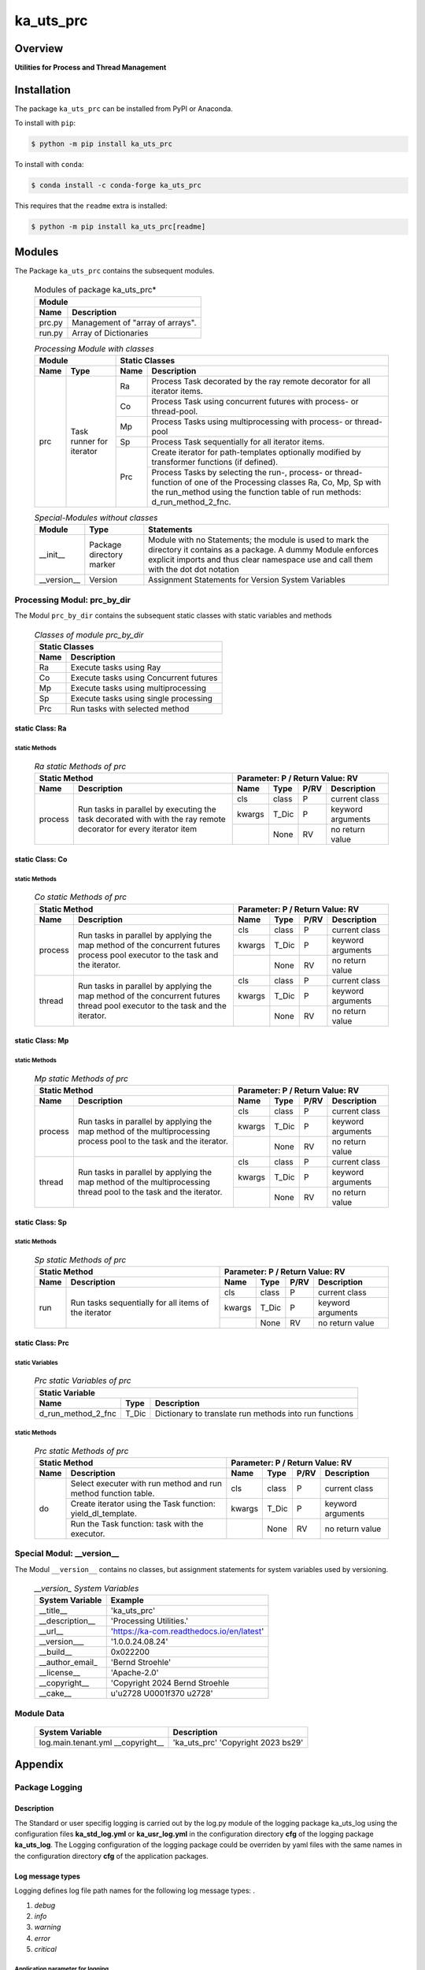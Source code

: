 ##########
ka_uts_prc
##########

Overview
********

.. start short_desc

**Utilities for Process and Thread Management**

.. end short_desc

Installation
************
.. start installation

The package ``ka_uts_prc`` can be installed from PyPI or Anaconda.

To install with ``pip``:

.. code-block:: shell

	$ python -m pip install ka_uts_prc

To install with ``conda``:

.. code-block:: shell

	$ conda install -c conda-forge ka_uts_prc

.. end installation

This requires that the ``readme`` extra is installed:

.. code-block:: bash

	$ python -m pip install ka_uts_prc[readme]

Modules
*******

The Package ``ka_uts_prc`` contains the subsequent modules.

  .. Modules-of-package-ka_uts_prc-label:
  .. table:: Modules of package ka_uts_prc*

   +---------------------------------------------+
   |Module                                       |
   +--------+------------------------------------+
   |Name    |Description                         |
   +========+====================================+
   |prc.py  |Management of "array of arrays".    |
   +--------+------------------------------------+
   |run.py  |Array of Dictionaries               |
   +--------+------------------------------------+

  .. processing-module-with-classes-label:
  .. table:: *Processing Module with classes*

   +-----------------------------------+----------------------------------------------+
   |Module                             |Static Classes                                |
   +-------------------+---------------+----+-----------------------------------------+
   |Name               |Type           |Name|Description                              |
   +===================+===============+====+=========================================+
   |prc                |Task runner    |Ra  |Process Task decorated by the ray remote |
   |                   |for iterator   |    |decorator for all iterator items.        |
   |                   |               +----+-----------------------------------------+
   |                   |               |Co  |Process Task using concurrent futures    |
   |                   |               |    |with process- or thread-pool.            |
   |                   |               +----+-----------------------------------------+
   |                   |               |Mp  |Process Tasks using multiprocessing with |
   |                   |               |    |process- or thread-pool                  |
   |                   |               +----+-----------------------------------------+
   |                   |               |Sp  |Process Task sequentially for all        |
   |                   |               |    |iterator items.                          |
   |                   |               +----+-----------------------------------------+
   |                   |               |Prc |Create iterator for path-templates       |
   |                   |               |    |optionally modified by transformer       |
   |                   |               |    |functions (if defined).                  |
   |                   |               |    +-----------------------------------------+
   |                   |               |    |Process Tasks by selecting the run-,     |
   |                   |               |    |process- or thread-function of one of the|
   |                   |               |    |Processing classes Ra, Co, Mp, Sp with   |
   |                   |               |    |the run_method using the function table  |
   |                   |               |    |of run methods: d_run_method_2_fnc.      |
   +-------------------+---------------+----+-----------------------------------------+

  .. special-modules-without-classes-label:
  .. table:: *Special-Modules without classes*

   +-----------+----------------+------------------------------------------------+
   |Module     |Type            |Statements                                      |
   +===========+================+================================================+
   |__init__   |Package         |Module with no Statements; the module is used to|
   |           |directory       |mark the directory it contains as a package. A  | 
   |           |marker          |dummy Module enforces explicit imports and thus |
   |           |                |clear namespace use and call them with the dot  |
   |           |                |dot notation                                    |
   +-----------+----------------+------------------------------------------------+
   |__version__|Version         |Assignment Statements for Version System        |
   |           |                |Variables                                       |
   +-----------+----------------+------------------------------------------------+

Processing Modul: prc_by_dir
============================

The Modul ``prc_by_dir`` contains the subsequent static classes with static variables and methods

  .. Static-classes-of_module-prc_by_dir-label:
  .. table:: *Classes of module prc_by_dir*

   +---------------------------------------------+
   |Static Classes                               |
   +-----+---------------------------------------+
   |Name |Description                            |
   +=====+=======================================+
   |Ra   |Execute tasks using Ray                |
   +-----+---------------------------------------+
   |Co   |Execute tasks using Concurrent futures |
   +-----+---------------------------------------+
   |Mp   |Execute tasks using multiprocessing    |
   +-----+---------------------------------------+
   |Sp   |Execute tasks using single processing  |
   +-----+---------------------------------------+
   |Prc  |Run tasks with selected method         |
   +-----+---------------------------------------+

static Class: Ra
----------------

static Methods
^^^^^^^^^^^^^^

  .. ra-static-methods-of-prc-label:
  .. table:: *Ra static Methods of prc*

   +-----------------------------------------+-----------------------------------+
   |Static Method                            |Parameter\: P / Return Value\: RV  |
   +-------+---------------------------------+------+-----+----+-----------------+
   |Name   |Description                      |Name  |Type |P/RV|Description      |
   +=======+=================================+======+=====+====+=================+
   |process|Run tasks in parallel by         |cls   |class|P   |current class    |
   |       |executing the task decorated with+------+-----+----+-----------------+
   |       |with the ray remote decorator for|kwargs|T_Dic|P   |keyword arguments|
   |       |every iterator item              +------+-----+----+-----------------+
   |       |                                 |      |None |RV  |no return value  |
   +-------+---------------------------------+------+-----+----+-----------------+

static Class: Co
----------------

static Methods
^^^^^^^^^^^^^^

  .. co-static-methods-of-prc-label:
  .. table:: *Co static Methods of prc*

   +-----------------------------------------+-----------------------------------+
   |Static Method                            |Parameter\: P / Return Value\: RV  |
   +-------+---------------------------------+------+-----+----+-----------------+
   |Name   |Description                      |Name  |Type |P/RV|Description      |
   +=======+=================================+======+=====+====+=================+
   |process|Run tasks in parallel by applying|cls   |class|P   |current class    |
   |       |the map method of the concurrent +------+-----+----+-----------------+
   |       |futures process pool executor to |kwargs|T_Dic|P   |keyword arguments|
   |       |the task and the iterator.       +------+-----+----+-----------------+
   |       |                                 |      |None |RV  |no return value  |
   +-------+---------------------------------+------+-----+----+-----------------+
   |thread |Run tasks in parallel by applying|cls   |class|P   |current class    |
   |       |the map method of the concurrent +------+-----+----+-----------------+
   |       |futures thread pool executor to  |kwargs|T_Dic|P   |keyword arguments|
   |       |the task and the iterator.       +------+-----+----+-----------------+
   |       |                                 |      |None |RV  |no return value  |
   +-------+---------------------------------+------+-----+----+-----------------+

static Class: Mp
----------------

static Methods
^^^^^^^^^^^^^^

  .. mp-static-methods-of-prc_label:
  .. table:: *Mp static Methods of prc*

   +-----------------------------------------+-----------------------------------+
   |Static Method                            |Parameter\: P / Return Value\: RV  |
   +-------+---------------------------------+------+-----+----+-----------------+
   |Name   |Description                      |Name  |Type |P/RV|Description      |
   +=======+=================================+======+=====+====+=================+
   |process|Run tasks in parallel by applying|cls   |class|P   |current class    |
   |       |the map method of the            +------+-----+----+-----------------+
   |       |multiprocessing process pool to  |kwargs|T_Dic|P   |keyword arguments|
   |       |the task and the iterator.       +------+-----+----+-----------------+
   |       |                                 |      |None |RV  |no return value  |
   +-------+---------------------------------+------+-----+----+-----------------+
   |thread |Run tasks in parallel by applying|cls   |class|P   |current class    |
   |       |the map method of the            +------+-----+----+-----------------+
   |       |multiprocessing thread pool to   |kwargs|T_Dic|P   |keyword arguments|
   |       |the task and the iterator.       +------+-----+----+-----------------+
   |       |                                 |      |None |RV  |no return value  |
   +-------+---------------------------------+------+-----+----+-----------------+

static Class: Sp
----------------

static Methods
^^^^^^^^^^^^^^

  .. sp-static-methods-of-prc-label:
  .. table:: *Sp static Methods of prc*

   +-----------------------------------------+-----------------------------------+
   |Static Method                            |Parameter\: P / Return Value\: RV  |
   +-------+---------------------------------+------+-----+----+-----------------+
   |Name   |Description                      |Name  |Type |P/RV|Description      |
   +=======+=================================+======+=====+====+=================+
   |run    |Run tasks sequentially for all   |cls   |class|P   |current class    |
   |       |items of the iterator            +------+-----+----+-----------------+
   |       |                                 |kwargs|T_Dic|P   |keyword arguments|
   |       |                                 +------+-----+----+-----------------+
   |       |                                 |      |None |RV  |no return value  |
   +-------+---------------------------------+------+-----+----+-----------------+

static Class: Prc
-----------------

static Variables
^^^^^^^^^^^^^^^^

  .. prc-static-variables-of-prc-label:
  .. table:: *Prc static Variables of prc*


   +-----------------------------------------------------------+
   |Static Variable                                            |
   +------------------+------+---------------------------------+
   |Name              |Type  |Description                      |
   +========+=========+======+=================================+
   |d_run_method_2_fnc|T_Dic |Dictionary to translate run      |
   |                  |      |methods into run functions       |
   +------------------+------+---------------------------------+

static Methods
^^^^^^^^^^^^^^

  .. prc-static-methods-of-prc-label:
  .. table:: *Prc static Methods of prc*

   +-------------------------------------+-----------------------------------+
   |Static Method                        |Parameter\: P / Return Value\: RV  |
   +-----+-------------------------------+------+-----+----+-----------------+
   |Name |Description                    |Name  |Type |P/RV|Description      |
   +=====+===============================+======+=====+====+=================+
   |do   |Select executer with run method|cls   |class|P   |current class    |
   |     |and run method function table. |      |     |    |                 |
   |     +-------------------------------+------+-----+----+-----------------+
   |     |Create iterator using the Task |kwargs|T_Dic|P   |keyword arguments|
   |     |function: yield_dl_template.   |      |     |    |                 |
   |     +-------------------------------+------+-----+----+-----------------+
   |     |Run the Task function: task    |      |None |RV  |no return value  |
   |     |with the executor.             |      |     |    |                 |
   +-----+-------------------------------+------+-----+----+-----------------+

Special Modul: __version__
==========================

The Modul ``__version__`` contains no classes, but assignment statements for
system variables used by versioning.

  .. modul-__version__-system-variables:
  .. table:: *__version_ System Variables*

   +---------------+-----------------------------------------+
   |System Variable|Example                                  |
   +===============+=========================================+
   |__title__      |'ka_uts_prc'                             |
   +---------------+-----------------------------------------+
   |__description__|'Processing Utilities.'                  |
   +---------------+-----------------------------------------+
   |__url__        |'https://ka-com.readthedocs.io/en/latest'|
   +---------------+-----------------------------------------+
   |__version___   |'1.0.0.24.08.24'                         |
   +---------------+-----------------------------------------+
   |__build__      |0x022200                                 |
   +---------------+-----------------------------------------+
   |__author_email_|'Bernd Stroehle'                         |
   +---------------+-----------------------------------------+
   |__license__    |'Apache-2.0'                             |
   +---------------+-----------------------------------------+
   |__copyright__  |'Copyright 2024 Bernd Stroehle           |
   +---------------+-----------------------------------------+
   |__cake__       |u'\u2728 \U0001f370 \u2728'              |
   +---------------+-----------------------------------------+

Module Data
===========

   +-------------------+-------------------------------------+
   |System Variable    |Description                          |
   +===================+=====================================+
   |log.main.tenant.yml|'ka_uts_prc'                         |
   |__copyright__      |'Copyright 2023 bs29'                |
   +-------------------+-------------------------------------+

Appendix
********

Package Logging
===============

Description
-----------

The Standard or user specifig logging is carried out by the log.py module of the logging
package ka_uts_log using the configuration files **ka_std_log.yml** or **ka_usr_log.yml**
in the configuration directory **cfg** of the logging package **ka_uts_log**.
The Logging configuration of the logging package could be overriden by yaml files with
the same names in the configuration directory **cfg** of the application packages.

Log message types
-----------------

Logging defines log file path names for the following log message types: .

#. *debug*
#. *info*
#. *warning*
#. *error*
#. *critical*

Application parameter for logging
^^^^^^^^^^^^^^^^^^^^^^^^^^^^^^^^^

  .. Application-parameter-used-in-log-naming-label:
  .. table:: *Application parameter used in log naming*

   +-----------------+--------------------------+-----------------+------------+
   |Name             |Decription                |Values           |Example     |
   |                 |                          +-----------------+            |
   |                 |                          |Value|Type       |            |
   +=================+==========================+=====+===========+============+
   |dir_dat          |Application data directory|     |Path       |/otev/data  |
   +-----------------+--------------------------+-----+-----------+------------+
   |tenant           |Application tenant name   |     |str        |UMH         |
   +-----------------+--------------------------+-----+-----------+------------+
   |package          |Application package name  |     |str        |otev_xls_srr|
   +-----------------+--------------------------+-----+-----------+------------+
   |cmd              |Application command       |     |str        |evupreg     |
   +-----------------+--------------------------+-----+-----------+------------+
   |pid              |Process ID                |     |str        |evupreg     |
   +-----------------+--------------------------+-----+-----------+------------+
   |log_ts_type      |Timestamp type used in    |ts   |Timestamp  |ts          |
   |                 |loggin files              +-----+-----------+------------+
   |                 |                          |dt   |Datetime   |            |
   +-----------------+--------------------------+-----+-----------+------------+
   |log_sw_single_dir|Enable single log         |True |Bool       |True        |
   |                 |directory or multiple     +-----+-----------+            |
   |                 |log directories           |False|Bool       |            |
   +-----------------+--------------------------+-----+-----------+------------+
   |log_sw_pid       |Enable display of pid     |True |Bool       |True        |
   |                 |in log file name          +-----+-----------+            |
   |                 |                          |False|Bool       |            |
   +-----------------+--------------------------+-----+-----------+------------+

Log type and Log directories
^^^^^^^^^^^^^^^^^^^^^^^^^^^^

Single or multiple Application log directories can be used for each message type:

  .. Log-types-and-Log-directories-label:
  .. table:: *Log types and directoriesg*

   +--------------+---------------+
   |Log type      |Log directory  |
   +--------+-----+--------+------+
   |long    |short|multiple|single|
   +========+=====+========+======+
   |debug   |dbqs |dbqs    |logs  |
   +--------+-----+--------+------+
   |info    |infs |infs    |logs  |
   +--------+-----+--------+------+
   |warning |wrns |wrns    |logs  |
   +--------+-----+--------+------+
   |error   |errs |errs    |logs  |
   +--------+-----+--------+------+
   |critical|crts |crts    |logs  |
   +--------+-----+--------+------+

Log files naming
^^^^^^^^^^^^^^^^

Conventions
"""""""""""

  .. Naming-conventions-for-logging-file-paths-label:
  .. table:: *Naming conventions for logging file paths*

   +--------+-------------------------------------------------------+-------------------------+
   |Type    |Directory                                              |File                     |
   +========+=======================================================+=========================+
   |debug   |/<dir_dat>/<tenant>/RUN/<package>/<cmd>/<Log directory>|<Log type>_<ts>_<pid>.log|
   +--------+-------------------------------------------------------+-------------------------+
   |info    |/<dir_dat>/<tenant>/RUN/<package>/<cmd>/<Log directory>|<Log type>_<ts>_<pid>.log|
   +--------+-------------------------------------------------------+-------------------------+
   |warning |/<dir_dat>/<tenant>/RUN/<package>/<cmd>/<Log directory>|<Log type>_<ts>_<pid>.log|
   +--------+-------------------------------------------------------+-------------------------+
   |error   |/<dir_dat>/<tenant>/RUN/<package>/<cmd>/<Log directory>|<Log type>_<ts>_<pid>.log|
   +--------+-------------------------------------------------------+-------------------------+
   |critical|/<dir_dat>/<tenant>/RUN/<package>/<cmd>/<Log directory>|<Log type>_<ts>_<pid>.log|
   +--------+-------------------------------------------------------+-------------------------+

Examples (with log_ts_type = 'ts')
""""""""""""""""""""""""""""""""""

The examples use the following parameter values.

#. dir_dat = '/data/otev'
#. tenant = 'UMH'
#. package = 'otev_srr'
#. cmd = 'evupreg'
#. log_sw_single_dir = True
#. log_sw_pid = True
#. log_ts_type = 'ts'

  .. Naming-examples-for-logging-file-paths-label:
  .. table:: *Naming examples for logging file paths*

   +--------+----------------------------------------+------------------------+
   |Type    |Directory                               |File                    |
   +========+========================================+========================+
   |debug   |/data/otev/umh/RUN/otev_srr/evupreg/logs|debs_1737118199_9470.log|
   +--------+----------------------------------------+------------------------+
   |info    |/data/otev/umh/RUN/otev_srr/evupreg/logs|infs_1737118199_9470.log|
   +--------+----------------------------------------+------------------------+
   |warning |/data/otev/umh/RUN/otev_srr/evupreg/logs|wrns_1737118199_9470.log|
   +--------+----------------------------------------+------------------------+
   |error   |/data/otev/umh/RUN/otev_srr/evupreg/logs|errs_1737118199_9470.log|
   +--------+----------------------------------------+------------------------+
   |critical|/data/otev/umh/RUN/otev_srr/evupreg/logs|crts_1737118199_9470.log|
   +--------+----------------------------------------+------------------------+

Python Terminology
==================

Python package
--------------

Overview
^^^^^^^^

  .. Python package-label:
  .. table:: *Python package*

   +-----------+-----------------------------------------------------------------+
   |Name       |Definition                                                       |
   +===========+==========+======================================================+
   |Python     |Python packages are directories that contains the special module |
   |package    |``__init__.py`` and other modules, packages files or directories.|
   +-----------+-----------------------------------------------------------------+
   |Python     |Python sub-packages are python packages which are contained in   |
   |sub-package|another pyhon package.                                           |
   +-----------+-----------------------------------------------------------------+

Python package sub-directories
------------------------------

Overview
^^^^^^^^

  .. Python package sub-direcories-label:
  .. table:: *Python package sub-directories*

   +---------------------+----------------------------------------+
   |Name                 |Definition                              |
   +=====================+========================================+
   |Python               |directory contained in a python package.|
   |package sub-directory|                                        |
   +---------------------+----------------------------------------+
   |Special python       |Python package sub-directories with a   |
   |package sub-directory|special meaning like data or cfg.       |
   +---------------------+----------------------------------------+

Special python package sub-directories
--------------------------------------

Overview
^^^^^^^^

  .. Special-python-package-sub-directories-label:
  .. table:: *Special python sun-directories*

   +----+------------------------------------------+
   |Name|Description                               |
   +====+==========================================+
   |data|Directory for package data files.         |
   +----+------------------------------------------+
   |cfg |Directory for package configuration files.|
   +----+------------------------------------------+

Python package files
--------------------

Overview
^^^^^^^^

  .. Python-package-files-label:
  .. table:: *Python package files*

   +--------------+---------------------------------------------------------+
   |Name          |Definition                                               |
   +==============+==========+==============================================+
   |Python        |File within a python package.                            |
   |package file  |                                                         |
   +--------------+---------------------------------------------------------+
   |Special python|Python package file which are not modules and used as    |
   |package file  |python marker files like ``__init__.py``.                |
   +--------------+---------------------------------------------------------+
   |Python        |File with suffix ``.py`` which could be empty or contain |
   |package module|python code; Other modules can be imported into a module.|
   +--------------+---------------------------------------------------------+
   |Special python|Python package module with special name and functionality|
   |package module|like ``main.py`` or ``__init__.py``.                     |
   +--------------+---------------------------------------------------------+

Special python package files
^^^^^^^^^^^^^^^^^^^^^^^^^^^^

Overview
°°°°°°°°

  .. Special-python-package-files-label:
  .. table:: *Special python package files*

   +--------+--------+---------------------------------------------------------------+
   |Name    |Type    |Description                                                    |
   +========+========+===============================================================+
   |py.typed|Type    |The ``py.typed`` file is a marker file used in Python packages |
   |        |checking|to indicate that the package supports type checking. This is a |
   |        |marker  |part of the PEP 561 standard, which provides a standardized way|
   |        |file    |to package and distribute type information in Python.          |
   +--------+--------+---------------------------------------------------------------+

Special python package modules
^^^^^^^^^^^^^^^^^^^^^^^^^^^^^^

Overview
°°°°°°°°

  .. Special-Python-package-modules-label:
  .. table:: *Special Python package modules*

   +--------------+-----------+-----------------------------------------------------------------+
   |Name          |Type       |Description                                                      |
   +==============+===========+=================================================================+
   |__init__.py   |Package    |The dunder (double underscore) module ``__init__.py`` is used to |
   |              |directory  |execute initialisation code or mark the directory it contains as |
   |              |marker     |a package. The Module enforces explicit imports and thus clear   |
   |              |file       |namespace use and call them with the dot notation.               |
   +--------------+-----------+-----------------------------------------------------------------+
   |__main__.py   |entry point|The dunder module ``__main__.py`` serves as an entry point for   |
   |              |for the    |the package. The module is executed when the package is called by|
   |              |package    |the interpreter with the command **python -m <package name>**.   |
   +--------------+-----------+-----------------------------------------------------------------+
   |__version__.py|Version    |The dunder module ``__version__.py`` consist of assignment       |
   |              |file       |statements used in Versioning.                                   |
   +--------------+-----------+-----------------------------------------------------------------+

Python elements
---------------

Overview
°°°°°°°°

  .. Python elements-label:
  .. table:: *Python elements*

   +-------------------+---------------------------------------------+
   |Name               |Definition                                   |
   +===================+=============================================+
   |Python method      |Function defined in a python module.         |
   +-------------------+---------------------------------------------+
   |Special            |Python method with special name and          |
   |python method      |functionality like ``init``.                 |
   +-------------------+---------------------------------------------+
   |Python class       |Python classes are defined in python modules.|
   +-------------------+---------------------------------------------+
   |Python class method|Python method defined in a python class.     |
   +-------------------+---------------------------------------------+
   |Special            |Python class method with special name and    |
   |Python class method|functionality like ``init``.                 |
   +-------------------+---------------------------------------------+

Special python methods
^^^^^^^^^^^^^^^^^^^^^^

Overview
°°°°°°°°

  .. Special-python-methods-label:
  .. table:: *Special python methods*

   +--------+------------+----------------------------------------------------------+
   |Name    |Type        |Description                                               |
   +========+============+==========================================================+
   |__init__|class object|The special method ``__init__`` is called when an instance|
   |        |constructor |(object) of a class is created; instance attributes can be|
   |        |method      |defined and initalized in the method.                     |
   +--------+------------+----------------------------------------------------------+

Table of Contents
=================

.. contents:: **Table of Content**
